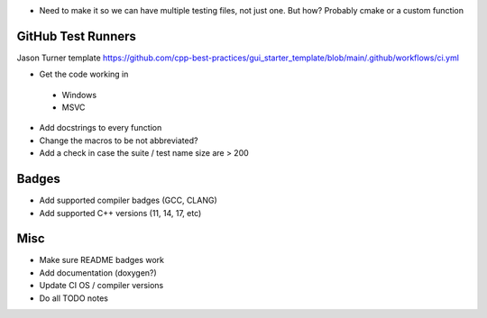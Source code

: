 - Need to make it so we can have multiple testing files, not just one. But how? Probably cmake or a custom function


GitHub Test Runners
===================

Jason Turner template
https://github.com/cpp-best-practices/gui_starter_template/blob/main/.github/workflows/ci.yml

- Get the code working in
 - Windows
 - MSVC

- Add docstrings to every function

- Change the macros to be not abbreviated?
- Add a check in case the suite / test name size are > 200


Badges
======

- Add supported compiler badges (GCC, CLANG)
- Add supported C++ versions (11, 14, 17, etc)


Misc
====

- Make sure README badges work
- Add documentation (doxygen?)
- Update CI OS / compiler versions
- Do all TODO notes
